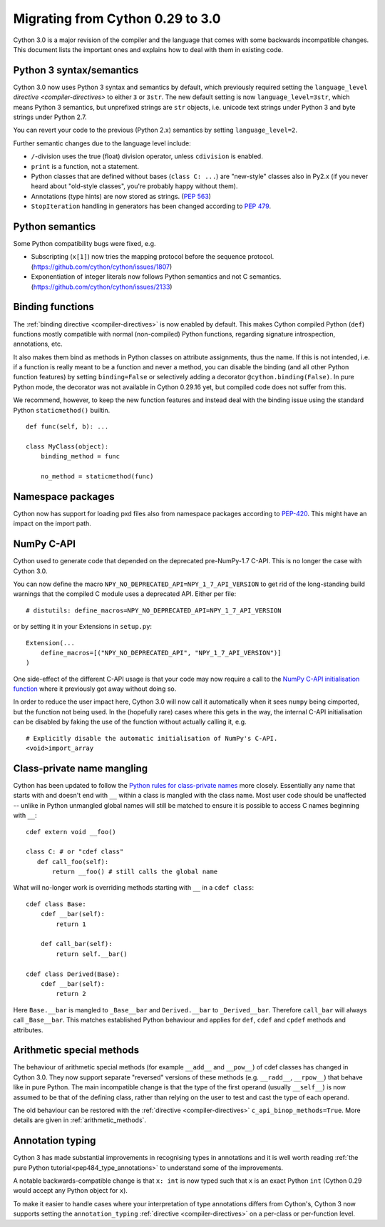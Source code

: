 .. highlight:: cython

.. _cython30:

*********************************
Migrating from Cython 0.29 to 3.0
*********************************

Cython 3.0 is a major revision of the compiler and the language
that comes with some backwards incompatible changes.
This document lists the important ones and explains how to deal with
them in existing code.


Python 3 syntax/semantics
=========================

Cython 3.0 now uses Python 3 syntax and semantics by default, which previously
required setting the ``language_level`` `directive <compiler-directives>` to
either ``3`` or ``3str``.
The new default setting is now ``language_level=3str``, which means Python 3
semantics, but unprefixed strings are ``str`` objects, i.e. unicode text strings
under Python 3 and byte strings under Python 2.7.

You can revert your code to the previous (Python 2.x) semantics by setting
``language_level=2``.

Further semantic changes due to the language level include:

* ``/``-division uses the true (float) division operator, unless ``cdivision`` is enabled.
* ``print`` is a function, not a statement.
* Python classes that are defined without bases (``class C: ...``) are "new-style"
  classes also in Py2.x (if you never heard about "old-style classes", you're probably
  happy without them).
* Annotations (type hints) are now stored as strings.
  (`PEP 563 <https://github.com/cython/cython/issues/2863>`_)
* ``StopIteration`` handling in generators has been changed according to
  `PEP 479 <https://www.python.org/dev/peps/pep-0479/>`_.


Python semantics
================

Some Python compatibility bugs were fixed, e.g.

* Subscripting (``x[1]``) now tries the mapping protocol before the sequence protocol.
  (https://github.com/cython/cython/issues/1807)
* Exponentiation of integer literals now follows Python semantics and not C semantics.
  (https://github.com/cython/cython/issues/2133)


Binding functions
=================

The :ref:`binding directive <compiler-directives>` is now enabled by default.
This makes Cython compiled Python (``def``) functions mostly compatible
with normal (non-compiled) Python functions, regarding signature introspection,
annotations, etc.

It also makes them bind as methods in Python classes on attribute assignments,
thus the name.
If this is not intended, i.e. if a function is really meant to be a function
and never a method, you can disable the binding (and all other Python function
features) by setting ``binding=False`` or selectively adding a decorator
``@cython.binding(False)``.
In pure Python mode, the decorator was not available in Cython 0.29.16 yet,
but compiled code does not suffer from this.

We recommend, however, to keep the new function features and instead deal
with the binding issue using the standard Python ``staticmethod()`` builtin.

::

    def func(self, b): ...

    class MyClass(object):
        binding_method = func

        no_method = staticmethod(func)


Namespace packages
==================

Cython now has support for loading pxd files also from namespace packages
according to `PEP-420 <https://www.python.org/dev/peps/pep-0420/>`_.
This might have an impact on the import path.


NumPy C-API
===========

Cython used to generate code that depended on the deprecated pre-NumPy-1.7 C-API.
This is no longer the case with Cython 3.0.

You can now define the macro ``NPY_NO_DEPRECATED_API=NPY_1_7_API_VERSION``
to get rid of the long-standing build warnings that the compiled C module
uses a deprecated API.  Either per file::

    # distutils: define_macros=NPY_NO_DEPRECATED_API=NPY_1_7_API_VERSION

or by setting it in your Extensions in ``setup.py``::

    Extension(...
        define_macros=[("NPY_NO_DEPRECATED_API", "NPY_1_7_API_VERSION")]
    )

One side-effect of the different C-API usage is that your code may now
require a call to the `NumPy C-API initialisation function
<https://docs.scipy.org/doc/numpy-1.17.0/reference/c-api.array.html#importing-the-api>`_
where it previously got away without doing so.

In order to reduce the user impact here, Cython 3.0 will now call it
automatically when it sees ``numpy`` being cimported, but the function
not being used.
In the (hopefully rare) cases where this gets in the way, the internal
C-API initialisation can be disabled by faking the use of the function
without actually calling it, e.g.

::

    # Explicitly disable the automatic initialisation of NumPy's C-API.
    <void>import_array

Class-private name mangling
===========================

Cython has been updated to follow the `Python rules for class-private names
<https://docs.python.org/3/tutorial/classes.html#private-variables>`_
more closely. Essentially any name that starts with and doesn't end with 
``__`` within a class is mangled with the class name. Most user code
should be unaffected -- unlike in Python unmangled global names will
still be matched to ensure it is possible to access C names
beginning with ``__``::

     cdef extern void __foo()
     
     class C: # or "cdef class"
        def call_foo(self):
            return __foo() # still calls the global name
            
What will no-longer work is overriding methods starting with ``__`` in
a ``cdef class``::

    cdef class Base:
        cdef __bar(self):
            return 1

        def call_bar(self):
            return self.__bar()

    cdef class Derived(Base):
        cdef __bar(self):
            return 2

Here ``Base.__bar`` is mangled to ``_Base__bar`` and ``Derived.__bar``
to ``_Derived__bar``. Therefore ``call_bar`` will always call 
``_Base__bar``. This matches established Python behaviour and applies
for ``def``, ``cdef`` and ``cpdef`` methods and attributes.

Arithmetic special methods
==========================

The behaviour of arithmetic special methods (for example ``__add__``
and ``__pow__``) of cdef classes has changed in Cython 3.0. They now 
support separate "reversed" versions of these methods (e.g. 
``__radd__``, ``__rpow__``) that behave like in pure Python.
The main incompatible change is that the type of the first operand
(usually ``__self__``) is now assumed to be that of the defining class,
rather than relying on the user to test and cast the type of each operand.

The old behaviour can be restored with the 
:ref:`directive <compiler-directives>` ``c_api_binop_methods=True``.
More details are given in :ref:`arithmetic_methods`.

Annotation typing
=================

Cython 3 has made substantial improvements in recognising types in
annotations and it is well worth reading
:ref:`the pure Python tutorial<pep484_type_annotations>` to understand
some of the improvements.

A notable backwards-compatible change is that ``x: int`` is now typed
such that ``x`` is an exact Python ``int`` (Cython 0.29 would accept
any Python object for ``x``).

To make it easier to handle cases where your interpretation of type
annotations differs from Cython's, Cython 3 now supports setting the
``annotation_typing`` :ref:`directive <compiler-directives>` on a
per-class or per-function level.
